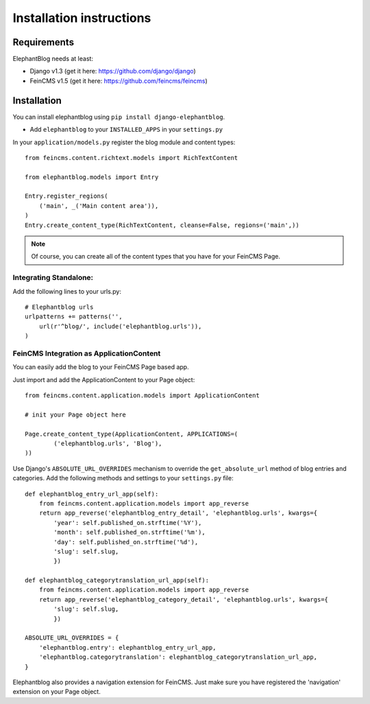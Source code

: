 .. _installation:

=========================
Installation instructions
=========================


Requirements
============

ElephantBlog needs at least:

* Django v1.3 (get it here: https://github.com/django/django)
* FeinCMS v1.5 (get it here: https://github.com/feincms/feincms)


Installation
============

You can install elephantblog using ``pip install django-elephantblog``.

* Add ``elephantblog`` to your ``INSTALLED_APPS`` in your ``settings.py``

In your ``application/models.py`` register the blog module and content types::

    from feincms.content.richtext.models import RichTextContent

    from elephantblog.models import Entry

    Entry.register_regions(
        ('main', _('Main content area')),
    )
    Entry.create_content_type(RichTextContent, cleanse=False, regions=('main',))


.. note::

    Of course, you can create all of the content types that you have for your FeinCMS Page.


Integrating Standalone:
-----------------------

Add the following lines to your urls.py::

    # Elephantblog urls
    urlpatterns += patterns('',
        url(r'^blog/', include('elephantblog.urls')),
    )


FeinCMS Integration as ApplicationContent
-----------------------------------------

You can easily add the blog to your FeinCMS Page based app.

Just import and add the ApplicationContent to your Page object::

    from feincms.content.application.models import ApplicationContent

    # init your Page object here

    Page.create_content_type(ApplicationContent, APPLICATIONS=(
            ('elephantblog.urls', 'Blog'),
    ))

Use Django's ``ABSOLUTE_URL_OVERRIDES`` mechanism to override the
``get_absolute_url`` method of blog entries and categories. Add the
following methods and settings to your ``settings.py`` file::

    def elephantblog_entry_url_app(self):
        from feincms.content.application.models import app_reverse
        return app_reverse('elephantblog_entry_detail', 'elephantblog.urls', kwargs={
            'year': self.published_on.strftime('%Y'),
            'month': self.published_on.strftime('%m'),
            'day': self.published_on.strftime('%d'),
            'slug': self.slug,
            })

    def elephantblog_categorytranslation_url_app(self):
        from feincms.content.application.models import app_reverse
        return app_reverse('elephantblog_category_detail', 'elephantblog.urls', kwargs={
            'slug': self.slug,
            })

    ABSOLUTE_URL_OVERRIDES = {
        'elephantblog.entry': elephantblog_entry_url_app,
        'elephantblog.categorytranslation': elephantblog_categorytranslation_url_app,
    }


Elephantblog also provides a navigation extension for FeinCMS.
Just make sure you have registered the 'navigation' extension on your Page object.

